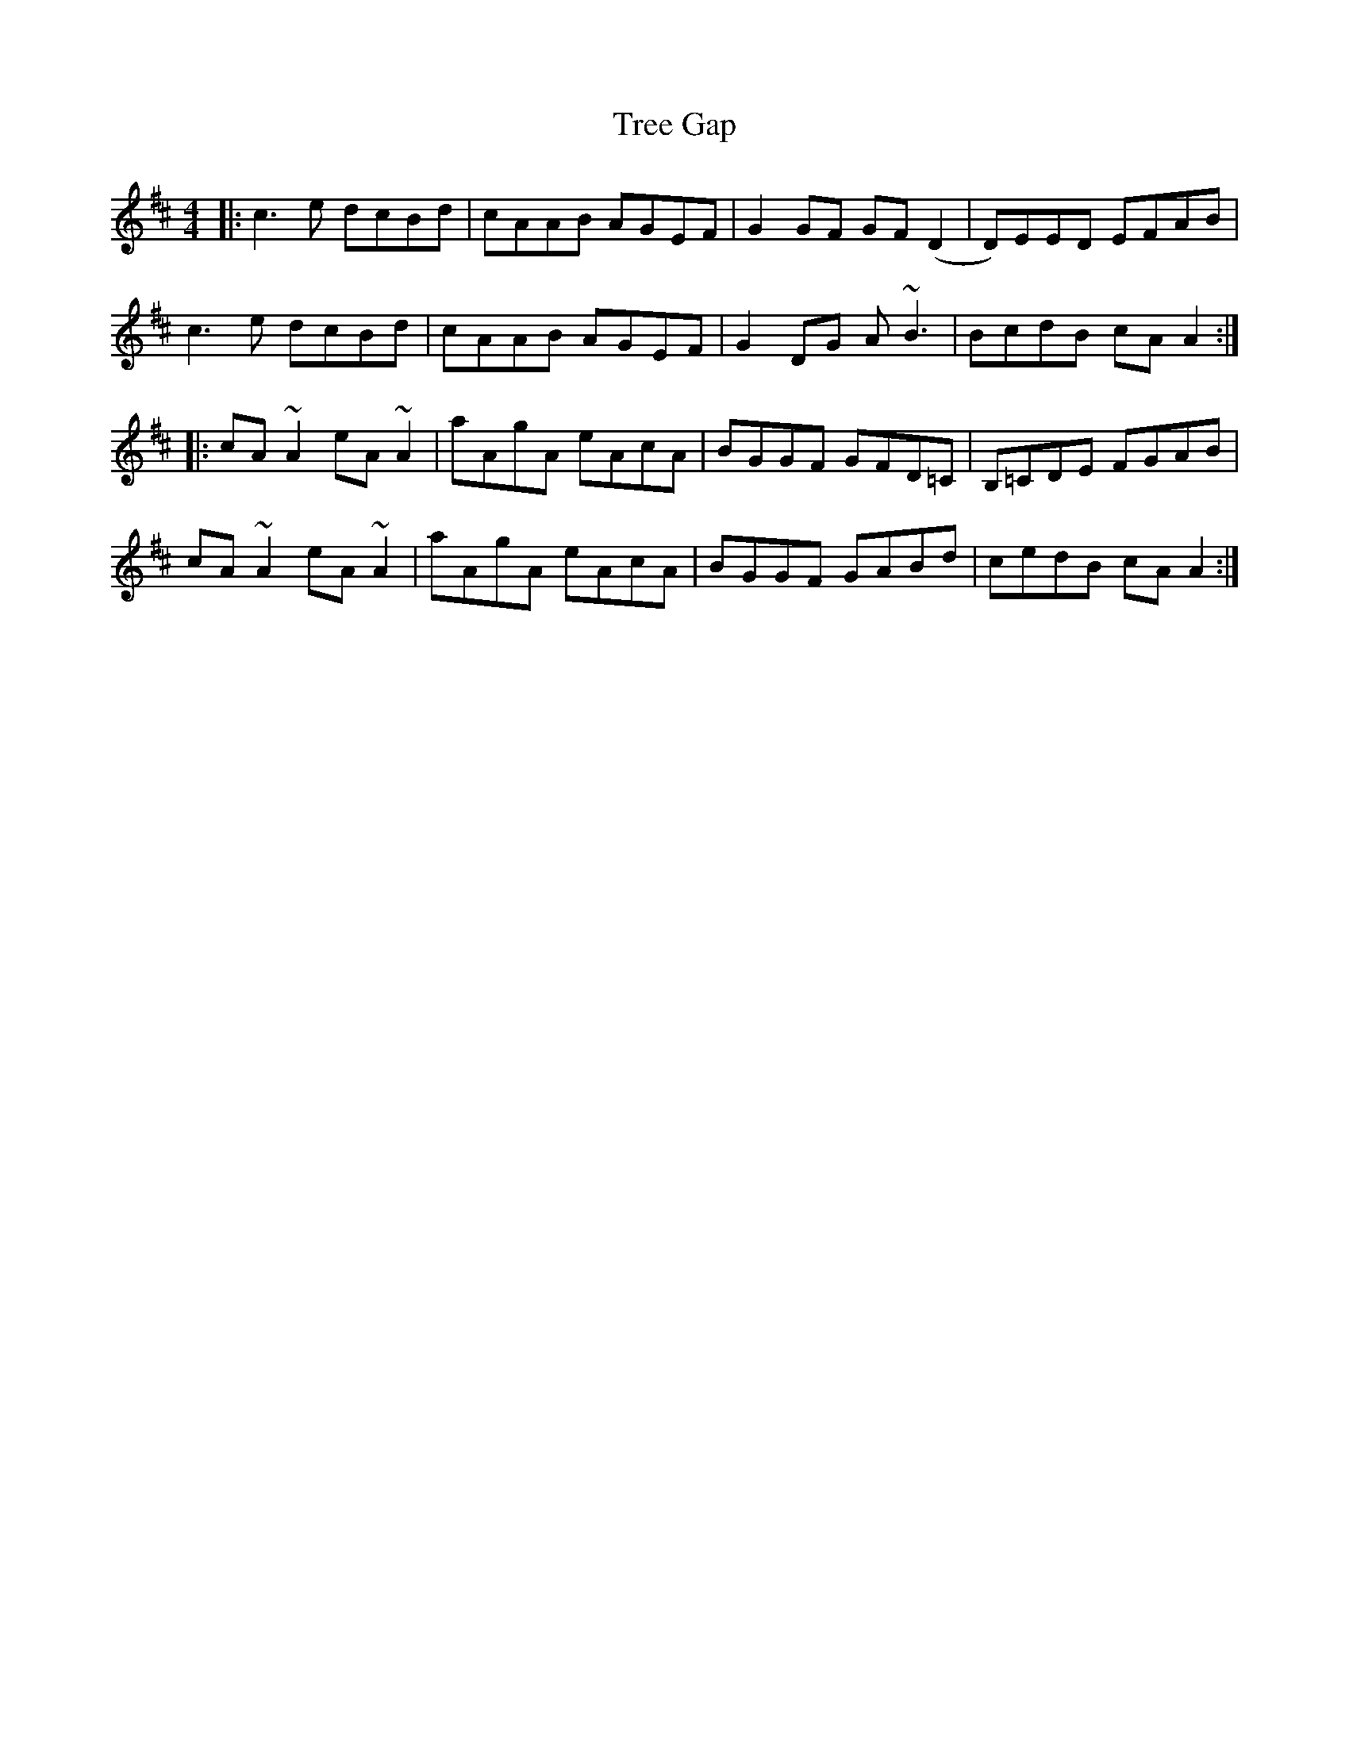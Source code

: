 X: 40863
T: Tree Gap
R: reel
M: 4/4
K: Amixolydian
|:c3e dcBd|cAAB AGEF|G2GF GF(D2|D)EED EFAB|
c3e dcBd|cAAB AGEF|G2DG A~B3|BcdB cAA2:|
|:cA~A2 eA~A2|aAgA eAcA|BGGF GFD=C|B,=CDE FGAB|
cA~A2 eA~A2|aAgA eAcA|BGGF GABd|cedB cAA2:|

